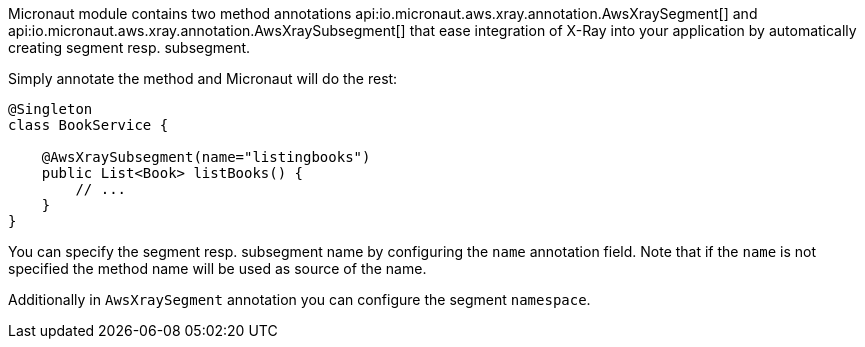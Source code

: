 Micronaut module contains two method annotations api:io.micronaut.aws.xray.annotation.AwsXraySegment[] and api:io.micronaut.aws.xray.annotation.AwsXraySubsegment[] that ease integration of X-Ray into your application by automatically creating segment resp. subsegment.

Simply annotate the method and Micronaut will do the rest:

```java
@Singleton
class BookService {

    @AwsXraySubsegment(name="listingbooks")
    public List<Book> listBooks() {
        // ...
    }
}
```

You can specify the segment resp. subsegment name by configuring the `name` annotation field. Note that if the `name` is not specified the method name will be used as source of the name.

Additionally in `AwsXraySegment` annotation you can configure the segment `namespace`.
